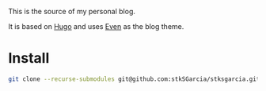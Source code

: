 This is the source of my personal blog.

It is based on [[https://gohugo.io/][Hugo]] and uses [[https://github.com/olOwOlo/hugo-theme-even/][Even]] as the blog theme.

* Install
#+BEGIN_SRC sh
git clone --recurse-submodules git@github.com:stkSGarcia/stksgarcia.github.io.git
#+END_SRC
